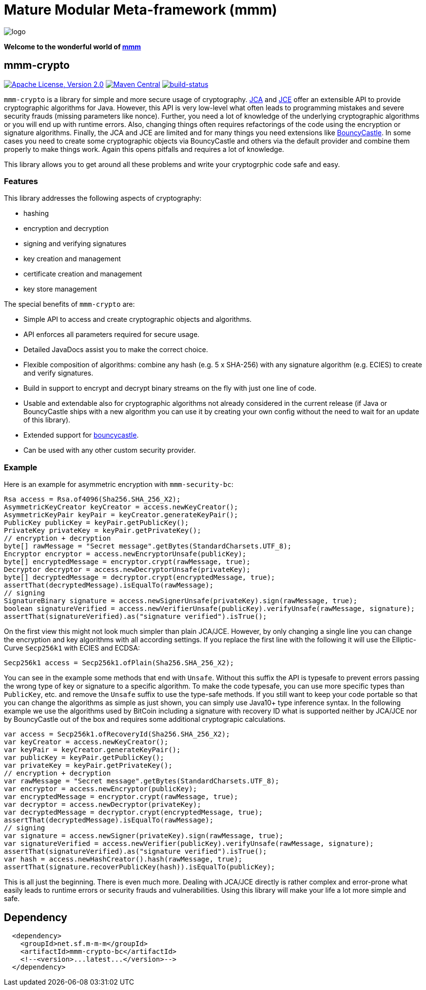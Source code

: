 = Mature Modular Meta-framework (mmm)

image:https://raw.github.com/m-m-m/mmm/master/src/site/resources/images/logo.png[logo]

*Welcome to the wonderful world of http://m-m-m.sourceforge.net/index.html[mmm]*

== mmm-crypto

image:https://img.shields.io/github/license/m-m-m/crypto.svg?label=License["Apache License, Version 2.0",link=https://github.com/m-m-m/crypto/blob/develop/LICENSE.txt]
image:https://img.shields.io/maven-central/v/net.sf.m-m-m/mmm-crypto-bc.svg?label=Maven%20Central["Maven Central",link=https://search.maven.org/search?q=g:net.sf.mmm]
image:https://travis-ci.org/m-m-m/crypto.svg?branch=master["build-status",link="https://travis-ci.org/m-m-m/crypto"]

`mmm-crypto` is a library for simple and more secure usage of cryptography. https://en.wikipedia.org/wiki/Java_Cryptography_Architecture[JCA] and https://en.wikipedia.org/wiki/Java_Cryptography_Extension[JCE] offer an extensible API to provide cryptographic algorithms for Java. However, this API is very low-level what often leads to programming mistakes and severe security frauds (missing parameters like nonce). Further, you need a lot of knowledge of the underlying cryptographic algorithms or you will end up with runtime errors. Also, changing things often requires refactorings of the code using the encryption or signature algorithms. Finally, the JCA and JCE are limited and for many things you need extensions like http://bouncycastle.net/[BouncyCastle]. In some cases you need to create some cryptographic objects via BouncyCastle and others via the default provider and combine them properly to make things work. Again this opens pitfalls and requires a lot of knowledge.

This library allows you to get around all these problems and write your cryptogrphic code safe and easy. 

=== Features
This library addresses the following aspects of cryptography:

* hashing
* encryption and decryption
* signing and verifying signatures
* key creation and management
* certificate creation and management
* key store management

The special benefits of `mmm-crypto` are:

* Simple API to access and create cryptographic objects and algorithms.
* API enforces all parameters required for secure usage.
* Detailed JavaDocs assist you to make the correct choice.
* Flexible composition of algorithms: combine any hash (e.g. 5 x SHA-256) with any signature algorithm (e.g. ECIES) to create and verify signatures.
* Build in support to encrypt and decrypt binary streams on the fly with just one line of code.
* Usable and extendable also for cryptographic algorithms not already considered in the current release (if Java or BouncyCastle ships with a new algorithm you can use it by creating your own config without the need to wait for an update of this library).
* Extended support for http://bouncycastle.org/[bouncycastle].
* Can be used with any other custom security provider.

=== Example
Here is an example for asymmetric encryption with `mmm-security-bc`:
[source,java]
-----
Rsa access = Rsa.of4096(Sha256.SHA_256_X2);
AsymmetricKeyCreator keyCreator = access.newKeyCreator();
AsymmetricKeyPair keyPair = keyCreator.generateKeyPair();
PublicKey publicKey = keyPair.getPublicKey();
PrivateKey privateKey = keyPair.getPrivateKey();
// encryption + decryption
byte[] rawMessage = "Secret message".getBytes(StandardCharsets.UTF_8);
Encryptor encryptor = access.newEncryptorUnsafe(publicKey);
byte[] encryptedMessage = encryptor.crypt(rawMessage, true);
Decryptor decryptor = access.newDecryptorUnsafe(privateKey);
byte[] decryptedMessage = decryptor.crypt(encryptedMessage, true);
assertThat(decryptedMessage).isEqualTo(rawMessage);
// signing
SignatureBinary signature = access.newSignerUnsafe(privateKey).sign(rawMessage, true);
boolean signatureVerified = access.newVerifierUnsafe(publicKey).verifyUnsafe(rawMessage, signature);
assertThat(signatureVerified).as("signature verified").isTrue();
-----

On the first view this might not look much simpler than plain JCA/JCE.
However, by only changing a single line you can change the encryption and key algorithms with all according settings.
If you replace the first line with the following it will use the Elliptic-Curve `Secp256k1` with ECIES and ECDSA:
[source,java]
-----
Secp256k1 access = Secp256k1.ofPlain(Sha256.SHA_256_X2);
-----

You can see in the example some methods that end with `Unsafe`.
Without this suffix the API is typesafe to prevent errors passing the wrong type of key or signature to a specific algorithm.
To make the code typesafe, you can use more specific types than `PublicKey`, etc. and remove the `Unsafe` suffix to use the type-safe methods.
If you still want to keep your code portable so that you can change the algorithms as simple as just shown, you can simply use Java10+ type inference syntax.
In the following example we use the algorithms used by BitCoin including a signature with recovery ID what is supported neither by JCA/JCE nor by BouncyCastle out of the box and requires some additional cryptograpic calculations.

[source,java]
-----
var access = Secp256k1.ofRecoveryId(Sha256.SHA_256_X2);
var keyCreator = access.newKeyCreator();
var keyPair = keyCreator.generateKeyPair();
var publicKey = keyPair.getPublicKey();
var privateKey = keyPair.getPrivateKey();
// encryption + decryption
var rawMessage = "Secret message".getBytes(StandardCharsets.UTF_8);
var encryptor = access.newEncryptor(publicKey);
var encryptedMessage = encryptor.crypt(rawMessage, true);
var decryptor = access.newDecryptor(privateKey);
var decryptedMessage = decryptor.crypt(encryptedMessage, true);
assertThat(decryptedMessage).isEqualTo(rawMessage);
// signing
var signature = access.newSigner(privateKey).sign(rawMessage, true);
var signatureVerified = access.newVerifier(publicKey).verifyUnsafe(rawMessage, signature);
assertThat(signatureVerified).as("signature verified").isTrue();
var hash = access.newHashCreator().hash(rawMessage, true);
assertThat(signature.recoverPublicKey(hash)).isEqualTo(publicKey);
-----

This is all just the beginning. 
There is even much more. Dealing with JCA/JCE directly is rather complex and error-prone what easily leads to runtime
errors or security frauds and vulnerabilities. Using this library will make your life a lot more simple and safe.

== Dependency

```
  <dependency>
    <groupId>net.sf.m-m-m</groupId>
    <artifactId>mmm-crypto-bc</artifactId>
    <!--<version>...latest...</version>-->
  </dependency>
```
